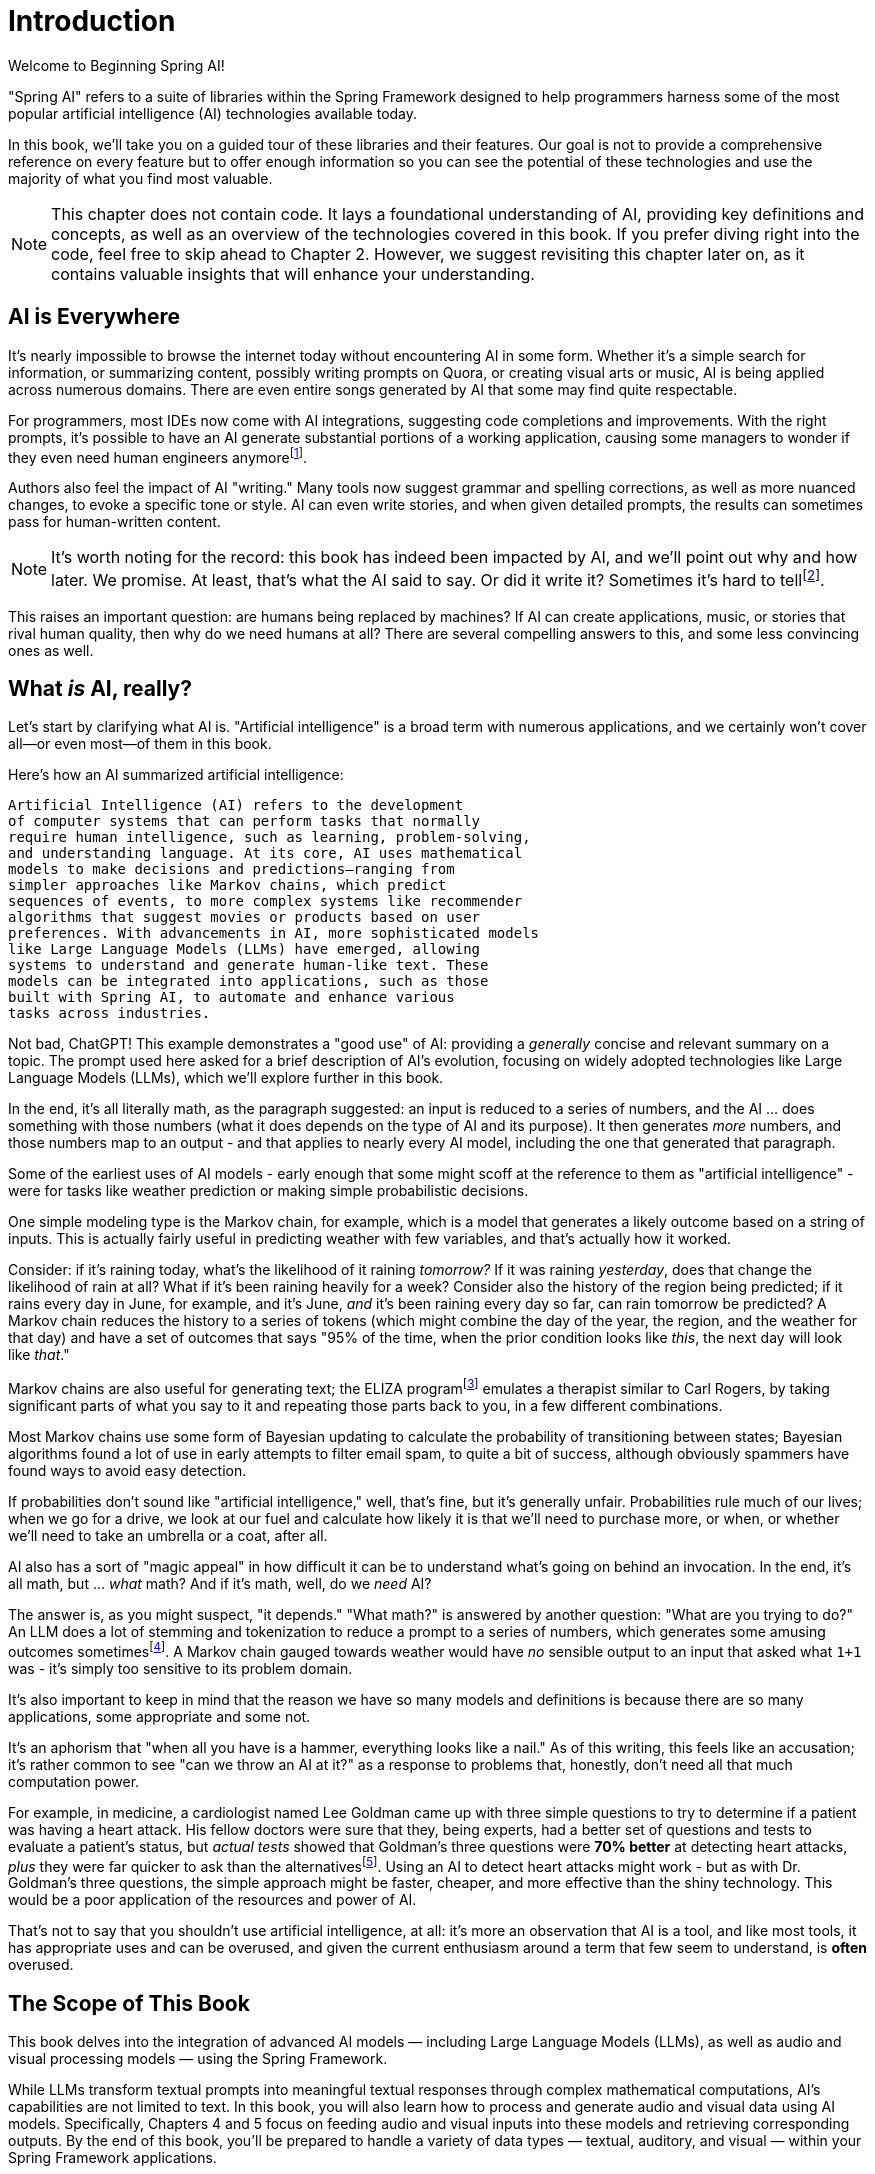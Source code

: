 = Introduction
:chapter: 1

Welcome to Beginning Spring AI!

"Spring AI" refers to a suite of libraries within the Spring Framework designed to help programmers harness some of the most popular artificial intelligence (AI) technologies available today.

In this book, we'll take you on a guided tour of these libraries and their features.
Our goal is not to provide a comprehensive reference on every feature but to offer enough information so you can see the potential of these technologies and use the majority of what you find most valuable.

NOTE: This chapter does not contain code.
It lays a foundational understanding of AI, providing key definitions and concepts, as well as an overview of the technologies covered in this book.
If you prefer diving right into the code, feel free to skip ahead to Chapter 2. However, we suggest revisiting this chapter later on, as it contains valuable insights that will enhance your understanding.

== AI is Everywhere

It's nearly impossible to browse the internet today without encountering AI in some form.
Whether it's a simple search for information, or summarizing content, possibly writing prompts on Quora, or creating visual arts or music, AI is being applied across numerous domains.
There are even entire songs generated by AI that some may find quite respectable.

For programmers, most IDEs now come with AI integrations, suggesting code completions and improvements.
With the right prompts, it's possible to have an AI generate substantial portions of a working application, causing some managers to wonder if they even need human engineers anymorefootnote:[Spoiler alert: yes, the managers do need human engineers. We'll get to why soon, some in this chapter and some in Chapter 6.].

Authors also feel the impact of AI "writing." Many tools now suggest grammar and spelling corrections, as well as more nuanced changes, to evoke a specific tone or style.
AI can even write stories, and when given detailed prompts, the results can sometimes pass for human-written content.

NOTE: It's worth noting for the record: this book has indeed been impacted by AI, and we'll point out why and how later.
We promise.
At least, that's what the AI said to say.
Or did it write it?
Sometimes it's hard to tellfootnote:[This is intended to be humor. If an AI generates any actual content of note in this book, we'll be pointing it out, even if it's not obvious. With that said, when we say AI is used in many writing tools, we mean it; a lot of our grammar was checked and occasionally fixed by AI. It's also worth noting that not even _one_ of the footnotes was suggested by an AI - or, indeed, any human.].

This raises an important question: are humans being replaced by machines?
If AI can create applications, music, or stories that rival human quality, then why do we need humans at all?
There are several compelling answers to this, and some less convincing ones as well.

== What _is_ AI, really?

Let's start by clarifying what AI is.
"Artificial intelligence" is a broad term with numerous applications, and we certainly won't cover all—or even most—of them in this book.

Here's how an AI summarized artificial intelligence:

[source,text]
----
Artificial Intelligence (AI) refers to the development
of computer systems that can perform tasks that normally
require human intelligence, such as learning, problem-solving,
and understanding language. At its core, AI uses mathematical
models to make decisions and predictions—ranging from
simpler approaches like Markov chains, which predict
sequences of events, to more complex systems like recommender
algorithms that suggest movies or products based on user
preferences. With advancements in AI, more sophisticated models
like Large Language Models (LLMs) have emerged, allowing
systems to understand and generate human-like text. These
models can be integrated into applications, such as those
built with Spring AI, to automate and enhance various
tasks across industries.
----

Not bad, ChatGPT!
This example demonstrates a "good use" of AI: providing a _generally_ concise and relevant summary on a topic.
The prompt used here asked for a brief description of AI's evolution, focusing on widely adopted technologies like Large Language Models (LLMs), which we'll explore further in this book.

In the end, it's all literally math, as the paragraph suggested: an input is reduced to a series of numbers, and the AI ... does something with those numbers (what it does depends on the type of AI and its purpose).
It then generates _more_ numbers, and those numbers map to an output - and that applies to nearly every AI model, including the one that generated that paragraph.

Some of the earliest uses of AI models - early enough that some might scoff at the reference to them as "artificial intelligence" - were for tasks like weather prediction or making simple probabilistic decisions.

One simple modeling type is the Markov chain, for example, which is a model that generates a likely outcome based on a string of inputs.
This is actually fairly useful in predicting weather with few variables, and that's actually how it worked.

Consider: if it's raining today, what's the likelihood of it raining _tomorrow?_ If it was raining _yesterday_, does that change the likelihood of rain at all?
What if it's been raining heavily for a week?
Consider also the history of the region being predicted; if it rains every day in June, for example, and it's June, _and_ it's been raining every day so far, can rain tomorrow be predicted?
A Markov chain reduces the history to a series of tokens (which might combine the day of the year, the region, and the weather for that day) and have a set of outcomes that says "95% of the time, when the prior condition looks like _this_, the next day will look like _that_."

Markov chains are also useful for generating text; the ELIZA programfootnote:[An example of ELIZA can be found at `https://web.njit.edu/~ronkowit/eliza.html` . Try it! It's fun! beware: it might make you think of your mother.] emulates a therapist similar to Carl Rogers, by taking significant parts of what you say to it and repeating those parts back to you, in a few different combinations.

Most Markov chains use some form of Bayesian updating to calculate the probability of transitioning between states; Bayesian algorithms found a lot of use in early attempts to filter email spam, to quite a bit of success, although obviously spammers have found ways to avoid easy detection.

If probabilities don't sound like "artificial intelligence," well, that's fine, but it's generally unfair.
Probabilities rule much of our lives; when we go for a drive, we look at our fuel and calculate how likely it is that we'll need to purchase more, or when, or whether we'll need to take an umbrella or a coat, after all.

AI also has a sort of "magic appeal" in how difficult it can be to understand what's going on behind an invocation.
In the end, it's all math, but ... _what_ math?
And if it's math, well, do we _need_ AI?

The answer is, as you might suspect, "it depends." "What math?" is answered by another question: "What are you trying to do?" An LLM does a lot of stemming and tokenization to reduce a prompt to a series of numbers, which generates some amusing outcomes sometimesfootnote:[A few weeks ago as of this writing, it was a meme about AI that the LLMs couldn't tell how many occurrences of the letter "R" were in the word "strawberry." To us, it's obviously three; to the LLM, however, it was counting based on the tokenized version of the word, which had two Rs, not three, and it ended up looking hopelessly confused, even when corrected.].
A Markov chain gauged towards weather would have _no_ sensible output to an input that asked what `1+1` was - it's simply too sensitive to its problem domain.

It's also important to keep in mind that the reason we have so many models and definitions is because there are so many applications, some appropriate and some not.

It's an aphorism that "when all you have is a hammer, everything looks like a nail." As of this writing, this feels like an accusation; it's rather common to see "can we throw an AI at it?" as a response to problems that, honestly, don't need all that much computation power.

For example, in medicine, a cardiologist named Lee Goldman came up with three simple questions to try to determine if a patient was having a heart attack.
His fellow doctors were sure that they, being experts, had a better set of questions and tests to evaluate a patient's status, but _actual tests_ showed that Goldman's three questions were *70% better* at detecting heart attacks, _plus_ they were far quicker to ask than the alternativesfootnote:[Malcolm Gladwell, _Blink: The Power of Thinking without Thinking_, Back Bay Books, 2007.].
Using an AI to detect heart attacks might work - but as with Dr. Goldman's three questions, the simple approach might be faster, cheaper, and more effective than the shiny technology.
This would be a poor application of the resources and power of AI.

That's not to say that you shouldn't use artificial intelligence, at all: it's more an observation that AI is a tool, and like most tools, it has appropriate uses and can be overused, and given the current enthusiasm around a term that few seem to understand, is *often* overused.

== The Scope of This Book

This book delves into the integration of advanced AI models — including Large Language Models (LLMs), as well as audio and visual processing models — using the Spring Framework.

While LLMs transform textual prompts into meaningful textual responses through complex mathematical computations, AI's capabilities are not limited to text.
In this book, you will also learn how to process and generate audio and visual data using AI models.
Specifically, Chapters 4 and 5 focus on feeding audio and visual inputs into these models and retrieving corresponding outputs.
By the end of this book, you'll be prepared to handle a variety of data types — textual, auditory, and visual — within your Spring Framework applications.

== How can AIs be used?

AIs are effectively information blenders; you give them a filter (the prompt) and they generate a probabilistic outcome based on the information on which they were trained.

Therefore, selecting a model can be of critical importance.
(You wouldn't want to use a model trained primarily on fantasy literature to make medical conclusionsfootnote:[However, you _might_ want an AI trained on a sufficient medical dataset to provide initial conclusions. AIs lack doctors' biases, and can often see the problem as it is, without a doctor's presumptions or preferences factoring in. With that said, this is _not_ a recommendation to avoid your doctor.].)

One way to think about the output of an LLM is as if it were selected at random based on what other people _might_ have said, as if the LLM were to take all of the possible answers to your prompt, stir them together and pick elements at random, and then present the result in a cohesive manner.

This is why stories written by an AI tend to be faintly familiar: they are!
They're taking common elements of storytelling and replacing bits as they go, and the result can feel original at times while feeling horribly derivative at other times.
That doesn't mean the story isn't worth telling - most stories in human history have a similar set of concepts at their hearts, as Joseph Campbellfootnote:[Joseph Campbell wrote a book in 1949 called "The Hero with a Thousand Faces," that described a common set of concepts in human mythology, often summed up as the "Hero's Journey." See `https://www.amazon.com/Thousand-Faces-Collected-Joseph-Campbell/dp/1577315936` for more.] might have told you - but it also isn't the same as coming up with "original content."

But with this observation - that AIs are stirring up knowledge we already had in possibly unexpected ways to come up with content - it's worth saying that this is _useful_.
Sometimes things we want to know are "hiding in plain sight," obscured by tradition and expectation, and an AI can abstract over arbitrarily large amounts of information; it can see common patterns that humans can overlook, and without models being specifically limited in what they can observe, an AI is able to point out that the emperor's lack of clothing with easefootnote:[For reference, if you're unfamiliar: "The Emperor's New Clothes" is a story by Hans Christian Andersen, and a workable summary can be found online at `https://en.wikipedia.org/wiki/The_Emperor%27s_New_Clothes` .] fairly easily.

For this book, ChatGPT was used as the AI of choice, and it was _also_ used to evaluate content and tone.
Unless specifically pointed out, the words you are reading were written by an actual human person, and were evaluated by an AI to suggest revisions and additions, some of which were accepted.

== How do you choose an AI?

That's a good question!
As with others, the answer is "it depends on what you want," combined with what you want to spend and the cost of using a given AI service.

There are a lot of choices: ChatGPT (from OpenAI), Meta (from Facebook), Grok (from X), Amazon Bedrock, Claude, and Ollama, and that's just a *few* of the options.
Most of them use a similar API endpoint (after all, they do have a pretty common usage pattern), but their capabilities aren't quite the same; Ollama, for example, doesn't support audio or image generation as of this writing in and of itself, while ChatGPT certainly does.

This is actually why you'd want to use Spring AI: it abstracts much of the low-level APIs into a common framework.
There are areas in which you *are* coding to a specific AI, particularly when setting the options for how it generates content, but that's *usually* it, and those features can often be set by configuration rather than being set specifically in code.

As far as choosing an AI: this book primarily focuses on using ChatGPT, because it was one of the first major vendors for AI services using a Large Language Model, and it's remarkably sufficient for a general-purpose AI without being absurdly expensive.
Ollama has the benefit of running locally, if you have a sufficient GPU; it can run without a GPU, in CPU mode, but tends to result in _very_ slow response times.

With that said, the main way to make a decision about which AI to use is to _try them_ for your purpose.

Work out your application's purpose, write tests that submit to your AI of choice, and see how it performs against other LLMs, and balance the response time and cost against your needs.

== How much does it actually cost?

The popular AIs (apart from Ollama, which runs locally, and thus is "free" outside of the cost of the hardware used to run it) have various pricing models.
They're typically based on the amount of power it requires to process various prompts and types of prompts, so generating images might have a different cost based on image size and the complexity of the prompt, while text prompts only deal with the complexity of the prompt and its answer.

In addition the the prompts, the models used for processing have their own costs, so a high-quality, large model from a provider is likely to cost more than a simple, fast model from the same provider.
There are lots of providers, each with their own pricing structures, so you should take a little time and look at the requirements you have: the pricing model for OpenAI, the host of ChatGPT and the service used most often in this book, has a pricing model that can be found at `https://openai.com/api/pricing/`.

This book uses a lot of very short AI prompts, generally, so the token counts for the entire book, added together, work out to probably under a thousand tokensfootnote:[This is a guess. We could calculate it, because interactions with an LLM include token counts in the response metadata, but given that the total cost for the book would have been under a dollar if the subscription cost didn't cover the required resources, it's just not worth the effort. Your mileage may vary.].
If you run the entire book's tests over and over again, that adds up, but it's still not a lot.

If you're doing a lot of detailed analysis covering a lot of data, your token counts will be higher, and you might run into costs associated with analysis; Chapter 3 covers some ways to mitigate this, but in the end, if you need a certain number of tokens to achieve a task, you... need a certain number of tokens to achieve a task, and your selection of a model and provider will be balanced against your requirements.

The short version of all of that: expect a relatively minor subscription cost, and watch your typical usage to try to predict whether you need additional capacity or not.
If you do need more capacity, consider whether you have the resources to run Ollama locally (meaning that you have a decent GPU and RAM, and a fast disk), and _try it_.

The advantage of external AI providers is that they have massive server farms to throw at tasks, meaning that you can work with larger models and expect faster response times, with more features; the disadvantages of external providers is that they can see your prompts (and how that's used is up to the provider; read the fine print!) and you have to pay for their services.

== What This Book Isn't

This book is going to cover a lot of code, of course, being a book about Spring AI.
However, it presumes you know Java to some degree, and have some familiarity with the Spring Framework (and Spring Boot) already.

It requires you to have Java and Maven installed, although handy links will be provided just in case you don'tfootnote:[Your authors have no idea why books on programming have to walk through basic things like "installing your language of choice," but if you don't have some of that, the technical reviewers whine about it.].

This book does *not* require an IDE.
You'll want one, we think, but ... which one?
We don't know, and don't care.
You can use a simple text editor, if that's what you desire, or IDEA, or Eclipse, or NetBeans, or Visual Studio Code; we offer these names as they occurred to us to write, not as an indication of preference in any way.

The book also generally focuses on tests as a way to demonstrate technique.
There are a few places where there's an application to execute (particularly in Chapter 4, which provides a web-based application to convert text to speech) but the _primary_ demonstration is in setting expectations of output given a specific set of inputs, and validation of that output.

When the code compiles and the tests pass, the code works.
Otherwise, there's not a lot to demonstrate, so there aren't a lot of screenshots to look for.
(Given the nature of probabilistic outputs from LLMs, though, there are places where you might be expected to look at a generated string to make sure it fits your expectations, although we're generally trying to avoid this.)

It's also not a book that's exhaustively going to cover every AI technique - or even every possibility of how to work with a given AI model.
It's focused on the most common applications of AI, and other applications and models are more advanced topics are better covered by other materialsfootnote:[Honest truth: your author considered having an AI rewrite that sentence.].

LLMs have different capabilities and settings; part of why we chose ChatGPT was because ChatGPT covers the features that most people want, and other AIs may or may not provide the same set of features, but few other AIs provide features ChatGPT does _not_.
Readers who wish to use alternatives should be able to fine-tune the example code for their specific AI implementation without too much effort.
(And if it takes a lot of effort, feel free to reach out to your authors; we're very interested in helping the industry move forward!)

We're also not covering exhaustive techniques in terms of how the AIs are being interacted with.
Most of the uses of AI are through simple back-and-forth conversations, and while we _will_ be covering "conversations," we're not going into streaming techniques, that have things like LLMs feed back information _as it's being generated_ - this is useful for emulating human behavior ("See, it's typing right now!") but complicates the interactions drastically, and complicated code tends to hide the intent behind what the code is doing.

== Next Steps

In our next chapter, we're going to walk through setting up a project that includes calling ChatGPT through Spring AIfootnote:[It would not be difficult to use any other AI provider, but again, this book uses ChatGPT, because it's very common, well known, and very predictable - and it definitely provides all of the services the book covers.].
